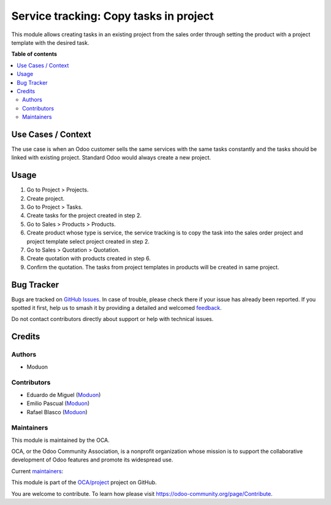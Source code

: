 =======================================
Service tracking: Copy tasks in project
=======================================

.. 
   !!!!!!!!!!!!!!!!!!!!!!!!!!!!!!!!!!!!!!!!!!!!!!!!!!!!
   !! This file is generated by oca-gen-addon-readme !!
   !! changes will be overwritten.                   !!
   !!!!!!!!!!!!!!!!!!!!!!!!!!!!!!!!!!!!!!!!!!!!!!!!!!!!
   !! source digest: sha256:e77c193e353fc9742880323e2f7f4101f0f45c4a863b9bf7db7605e20d51ad93
   !!!!!!!!!!!!!!!!!!!!!!!!!!!!!!!!!!!!!!!!!!!!!!!!!!!!

.. |badge1| image:: https://img.shields.io/badge/maturity-Beta-yellow.png
    :target: https://odoo-community.org/page/development-status
    :alt: Beta
.. |badge2| image:: https://img.shields.io/badge/licence-LGPL--3-blue.png
    :target: http://www.gnu.org/licenses/lgpl-3.0-standalone.html
    :alt: License: LGPL-3
.. |badge3| image:: https://img.shields.io/badge/github-OCA%2Fproject-lightgray.png?logo=github
    :target: https://github.com/OCA/project/tree/16.0/sale_project_copy_tasks
    :alt: OCA/project
.. |badge4| image:: https://img.shields.io/badge/weblate-Translate%20me-F47D42.png
    :target: https://translation.odoo-community.org/projects/project-16-0/project-16-0-sale_project_copy_tasks
    :alt: Translate me on Weblate
.. |badge5| image:: https://img.shields.io/badge/runboat-Try%20me-875A7B.png
    :target: https://runboat.odoo-community.org/builds?repo=OCA/project&target_branch=16.0
    :alt: Try me on Runboat

|badge1| |badge2| |badge3| |badge4| |badge5|

This module allows creating tasks in an existing project from the sales order through setting the product with a project template with the desired task.

**Table of contents**

.. contents::
   :local:

Use Cases / Context
===================

The use case is when an Odoo customer sells the same services with the same tasks constantly and the tasks should be linked with existing project. Standard Odoo would always create a new project.

Usage
=====

1. Go to Project > Projects.
2. Create project.
3. Go to Project > Tasks.
4. Create tasks for the project created in step 2.
5. Go to Sales > Products > Products.
6. Create product whose type is service, the service tracking is to copy the task into the sales order project and project template select project created in step 2.
7. Go to Sales > Quotation > Quotation.
8. Create quotation with products created in step 6.
9. Confirm the quotation. The tasks from project templates in products will be created in same project.

Bug Tracker
===========

Bugs are tracked on `GitHub Issues <https://github.com/OCA/project/issues>`_.
In case of trouble, please check there if your issue has already been reported.
If you spotted it first, help us to smash it by providing a detailed and welcomed
`feedback <https://github.com/OCA/project/issues/new?body=module:%20sale_project_copy_tasks%0Aversion:%2016.0%0A%0A**Steps%20to%20reproduce**%0A-%20...%0A%0A**Current%20behavior**%0A%0A**Expected%20behavior**>`_.

Do not contact contributors directly about support or help with technical issues.

Credits
=======

Authors
~~~~~~~

* Moduon

Contributors
~~~~~~~~~~~~

* Eduardo de Miguel (`Moduon <https://www.moduon.team/>`__)
* Emilio Pascual (`Moduon <https://www.moduon.team/>`__)
* Rafael Blasco (`Moduon <https://www.moduon.team/>`__)

Maintainers
~~~~~~~~~~~

This module is maintained by the OCA.

.. image:: https://odoo-community.org/logo.png
   :alt: Odoo Community Association
   :target: https://odoo-community.org

OCA, or the Odoo Community Association, is a nonprofit organization whose
mission is to support the collaborative development of Odoo features and
promote its widespread use.

.. |maintainer-shide| image:: https://github.com/shide.png?size=40px
    :target: https://github.com/shide
    :alt: shide
.. |maintainer-EmilioPascual| image:: https://github.com/EmilioPascual.png?size=40px
    :target: https://github.com/EmilioPascual
    :alt: EmilioPascual

Current `maintainers <https://odoo-community.org/page/maintainer-role>`__:

|maintainer-shide| |maintainer-EmilioPascual| 

This module is part of the `OCA/project <https://github.com/OCA/project/tree/16.0/sale_project_copy_tasks>`_ project on GitHub.

You are welcome to contribute. To learn how please visit https://odoo-community.org/page/Contribute.
